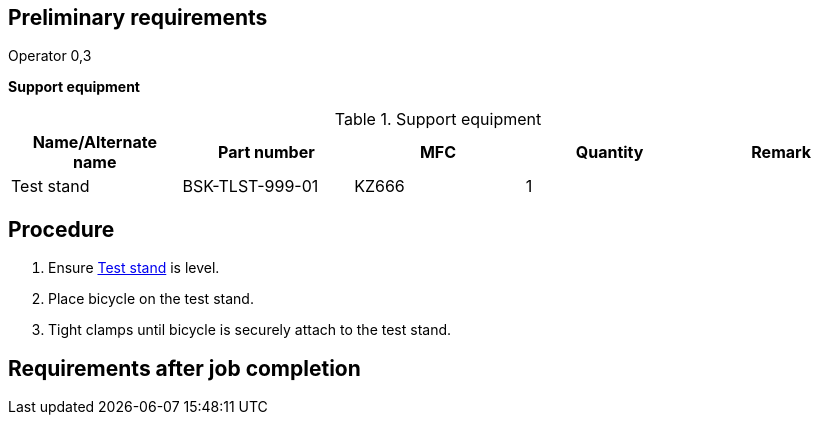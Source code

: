 == Preliminary requirements

Operator 0,3

*Support equipment*

.Support equipment
[cols=",,,,",options="header",]
|===
|Name/Alternate name |Part number |MFC |Quantity |Remark
|Test stand |BSK-TLST-999-01 |KZ666 |1 |
|===

== Procedure

[arabic]
. Ensure link:#ID_S1000DBIKE-AAA-D00-00-00-00AA-330A-A_seq-0001[Test
stand] is level.
. Place bicycle on the test stand.
. Tight clamps until bicycle is securely attach to the test stand.

== Requirements after job completion
